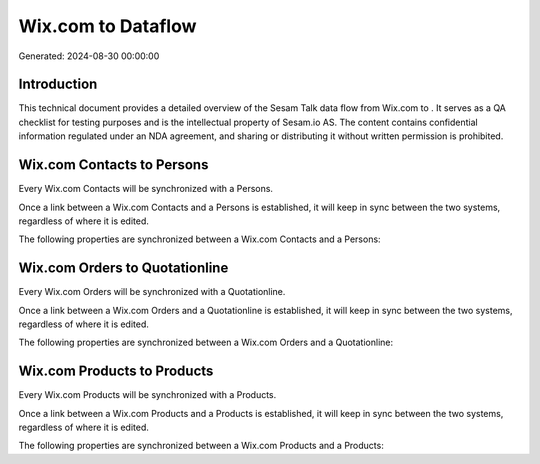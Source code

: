 ====================
Wix.com to  Dataflow
====================

Generated: 2024-08-30 00:00:00

Introduction
------------

This technical document provides a detailed overview of the Sesam Talk data flow from Wix.com to . It serves as a QA checklist for testing purposes and is the intellectual property of Sesam.io AS. The content contains confidential information regulated under an NDA agreement, and sharing or distributing it without written permission is prohibited.

Wix.com Contacts to  Persons
----------------------------
Every Wix.com Contacts will be synchronized with a  Persons.

Once a link between a Wix.com Contacts and a  Persons is established, it will keep in sync between the two systems, regardless of where it is edited.

The following properties are synchronized between a Wix.com Contacts and a  Persons:

.. list-table::
   :header-rows: 1

   * - Wix.com Contacts Property
     -  Persons Property
     -  Data Type


Wix.com Orders to  Quotationline
--------------------------------
Every Wix.com Orders will be synchronized with a  Quotationline.

Once a link between a Wix.com Orders and a  Quotationline is established, it will keep in sync between the two systems, regardless of where it is edited.

The following properties are synchronized between a Wix.com Orders and a  Quotationline:

.. list-table::
   :header-rows: 1

   * - Wix.com Orders Property
     -  Quotationline Property
     -  Data Type


Wix.com Products to  Products
-----------------------------
Every Wix.com Products will be synchronized with a  Products.

Once a link between a Wix.com Products and a  Products is established, it will keep in sync between the two systems, regardless of where it is edited.

The following properties are synchronized between a Wix.com Products and a  Products:

.. list-table::
   :header-rows: 1

   * - Wix.com Products Property
     -  Products Property
     -  Data Type

